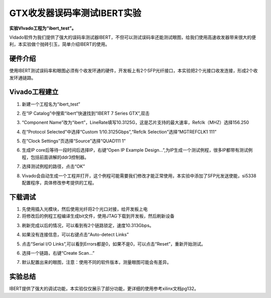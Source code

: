 GTX收发器误码率测试IBERT实验
==================================================

**实验VIvado工程为“ibert_test”。**

Vidado软件为我们提供了强大的误码率测试器IBERT，不但可以测试误码率还能测试眼图，给我们使用高速收发器带来很大的便利，本实验做个抛砖引玉，简单介绍IBERT的使用。

硬件介绍
--------

使用IBERT测试误码率和眼图必须有个收发环通的硬件，开发板上有2个SFP光纤接口，本实验把2个光接口收发连接，形成2个收发环通链路。

Vivado工程建立
--------------

1) 新建一个工程名为“ibert_test”

.. image:: images/08_media/image1.png
    
2) 在“IP Catalog”中搜索“ibert”快速找到“IBERT 7 Series GTX”,双击

.. image:: images/08_media/image2.png
    
3) “Component
   Name”改为“ibert”，LineRate填写10.3125G，这是芯片支持的最大速率，Refclk（MHZ）选择156.250

.. image:: images/08_media/image3.png
    
4) 在“Protocol Selected”中选择“Custom 1/10.3125Gbps”,“Refclk
   Selection”选择“MGTREFCLK1 111”

.. image:: images/08_media/image4.png
    
5) 在“Clock Settings”页选择“Source”选择“QUAD111 1”

.. image:: images/08_media/image5.png
    
6) 生成IP core后等待一段时间后选择IP，右键“Open IP Example
   Design...”,为IP生成一个测试例程，很多IP都带有测试例程，包括前面讲解的ddr3控制器。

.. image:: images/08_media/image6.png
    
7) 选择测试例程的路径，点击“OK”

.. image:: images/08_media/image7.png
    
8) Vivado会自动生成一个工程并打开，这个例程可能需要我们修改才能正常使用，本实验中添加了SFP光发送使能，si5338配置程序，具体修改参考提供的工程。

.. image:: images/08_media/image8.png
    
下载调试
--------

1) 先使用插入光模块，然后使用光纤将2个光口对接，给开发板上电

2) 将修改后的例程工程编译生成bit文件，使用JTAG下载到开发板，然后刷新设备

.. image:: images/08_media/image9.png
    
3) 刷新完成以后的情况，可以看到有2个链路锁定，速度10.313Gbps。

.. image:: images/08_media/image10.png
    
4) 如果没有连接信息，可以右键点击“Auto-detect Links”

.. image:: images/08_media/image11.png
    
5) 点击“Serial I/O
   Links”,可以看到Errors都是0，如果不是0，可以点击“Reset”，重新开始测试。

.. image:: images/08_media/image12.png
    
6) 选择一个链路，右键“Create Scan...”

.. image:: images/08_media/image13.png
    
7) 默认配置出来的眼图，注意：使用不同的软件版本，测量眼图可能会有差异。

.. image:: images/08_media/image14.png
    
实验总结
--------

IBERT提供了强大的调试功能，本实验仅仅展示了部分功能，更详细的使用参考xilinx文档pg132。


